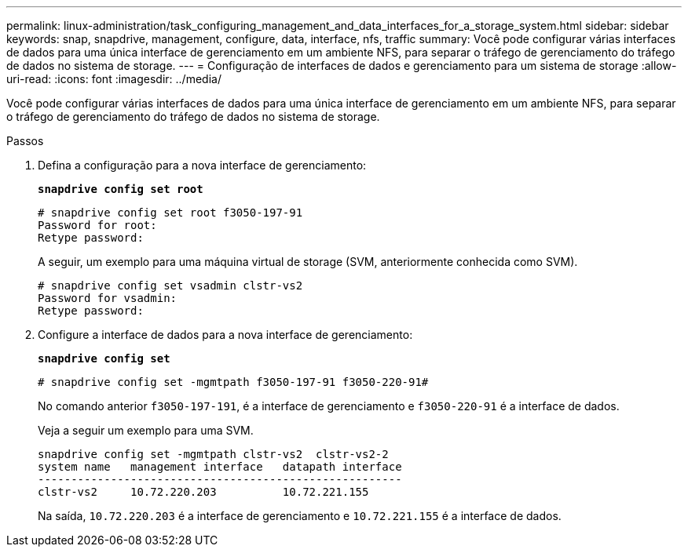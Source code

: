 ---
permalink: linux-administration/task_configuring_management_and_data_interfaces_for_a_storage_system.html 
sidebar: sidebar 
keywords: snap, snapdrive, management, configure, data, interface, nfs, traffic 
summary: Você pode configurar várias interfaces de dados para uma única interface de gerenciamento em um ambiente NFS, para separar o tráfego de gerenciamento do tráfego de dados no sistema de storage. 
---
= Configuração de interfaces de dados e gerenciamento para um sistema de storage
:allow-uri-read: 
:icons: font
:imagesdir: ../media/


[role="lead"]
Você pode configurar várias interfaces de dados para uma única interface de gerenciamento em um ambiente NFS, para separar o tráfego de gerenciamento do tráfego de dados no sistema de storage.

.Passos
. Defina a configuração para a nova interface de gerenciamento:
+
`*snapdrive config set root*`

+
[listing]
----
# snapdrive config set root f3050-197-91
Password for root:
Retype password:
----
+
A seguir, um exemplo para uma máquina virtual de storage (SVM, anteriormente conhecida como SVM).

+
[listing]
----
# snapdrive config set vsadmin clstr-vs2
Password for vsadmin:
Retype password:
----
. Configure a interface de dados para a nova interface de gerenciamento:
+
`*snapdrive config set*`

+
[listing]
----
# snapdrive config set -mgmtpath f3050-197-91 f3050-220-91#
----
+
No comando anterior `f3050-197-191`, é a interface de gerenciamento e `f3050-220-91` é a interface de dados.

+
Veja a seguir um exemplo para uma SVM.

+
[listing]
----
snapdrive config set -mgmtpath clstr-vs2  clstr-vs2-2
system name   management interface   datapath interface
-------------------------------------------------------
clstr-vs2     10.72.220.203          10.72.221.155
----
+
Na saída, `10.72.220.203` é a interface de gerenciamento e `10.72.221.155` é a interface de dados.


